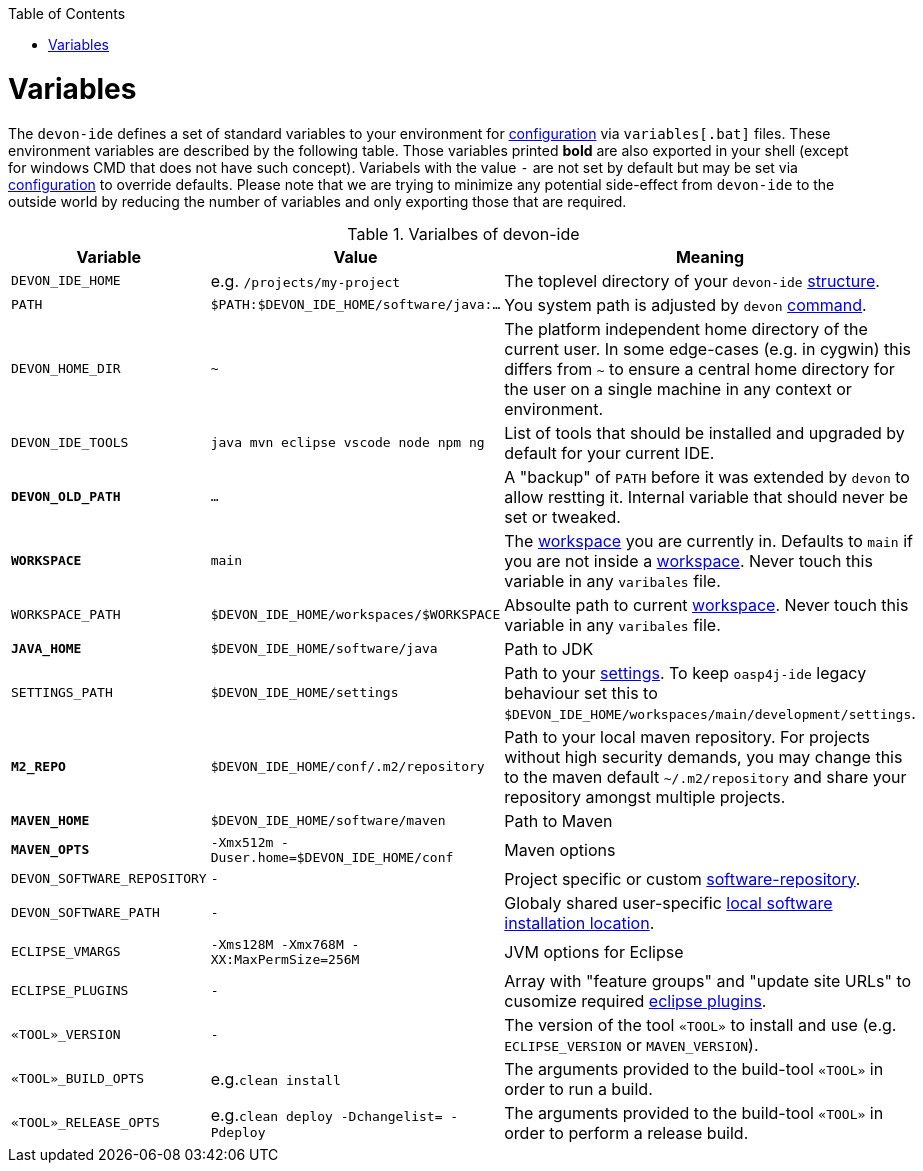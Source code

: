 :toc:
toc::[]

= Variables

The `devon-ide` defines a set of standard variables to your environment for link:configuration.asciidoc[configuration] via `variables[.bat]` files. These environment variables are described by the following table.
Those variables printed *bold* are also exported in your shell (except for windows CMD that does not have such concept). Variabels with the value `-` are not set by default but may be set via link:configuration.asciidoc[configuration] to override defaults.
Please note that we are trying to minimize any potential side-effect from `devon-ide` to the outside world by reducing the number of variables and only exporting those that are required.

.Varialbes of devon-ide
[options="header"]
|=======================
|*Variable*|*Value*|*Meaning*
|`DEVON_IDE_HOME`|e.g. `/projects/my-project`|The toplevel directory of your `devon-ide` link:structure.asciidoc[structure].
|`PATH`|`$PATH:$DEVON_IDE_HOME/software/java:...`|You system path is adjusted by `devon` link:cli.asciidoc[command].
|`DEVON_HOME_DIR`|`~`|The platform independent home directory of the current user. In some edge-cases (e.g. in cygwin) this differs from `~` to ensure a central home directory for the user on a single machine in any context or environment.
|`DEVON_IDE_TOOLS`|`java mvn eclipse vscode node npm ng`|List of tools that should be installed and upgraded by default for your current IDE.
|*`DEVON_OLD_PATH`*|`...`|A "backup" of `PATH` before it was extended by `devon` to allow restting it. Internal variable that should never be set or tweaked.
|*`WORKSPACE`*|`main`|The link:workspaces.asciidoc[workspace] you are currently in. Defaults to `main` if you are not inside a link:workspaces.asciidoc[workspace]. Never touch this variable in any `varibales` file.
|`WORKSPACE_PATH`|`$DEVON_IDE_HOME/workspaces/$WORKSPACE`|Absoulte path to current link:workspaces.asciidoc[workspace]. Never touch this variable in any `varibales` file.
|*`JAVA_HOME`*|`$DEVON_IDE_HOME/software/java`|Path to JDK
|`SETTINGS_PATH`|`$DEVON_IDE_HOME/settings`|Path to your link:settings.asciidoc[settings]. To keep `oasp4j-ide` legacy behaviour set this to `$DEVON_IDE_HOME/workspaces/main/development/settings`.
|*`M2_REPO`*|`$DEVON_IDE_HOME/conf/.m2/repository`|Path to your local maven repository. For projects without high security demands, you may change this to the maven default `~/.m2/repository` and share your repository amongst multiple projects.
|*`MAVEN_HOME`*|`$DEVON_IDE_HOME/software/maven`|Path to Maven
|*`MAVEN_OPTS`*|`-Xmx512m -Duser.home=$DEVON_IDE_HOME/conf`|Maven options
|`DEVON_SOFTWARE_REPOSITORY`|`-`|Project specific or custom link:software.asciidoc#repository[software-repository].
|`DEVON_SOFTWARE_PATH`|`-`|Globaly shared user-specific link:software.asciidoc#shared[local software installation location].
|`ECLIPSE_VMARGS`|`-Xms128M -Xmx768M -XX:MaxPermSize=256M`|JVM options for Eclipse
|`ECLIPSE_PLUGINS`|`-`|Array with "feature groups" and "update site URLs" to cusomize required link:eclipse.asciidoc#plugins[eclipse plugins].
|`«TOOL»_VERSION`|`-`|The version of the tool `«TOOL»` to install and use (e.g. `ECLIPSE_VERSION` or `MAVEN_VERSION`).
|`«TOOL»_BUILD_OPTS`|e.g.`clean install`|The arguments provided to the build-tool `«TOOL»` in order to run a build.
|`«TOOL»_RELEASE_OPTS`|e.g.`clean deploy -Dchangelist= -Pdeploy`|The arguments provided to the build-tool `«TOOL»` in order to perform a release build.
|=======================